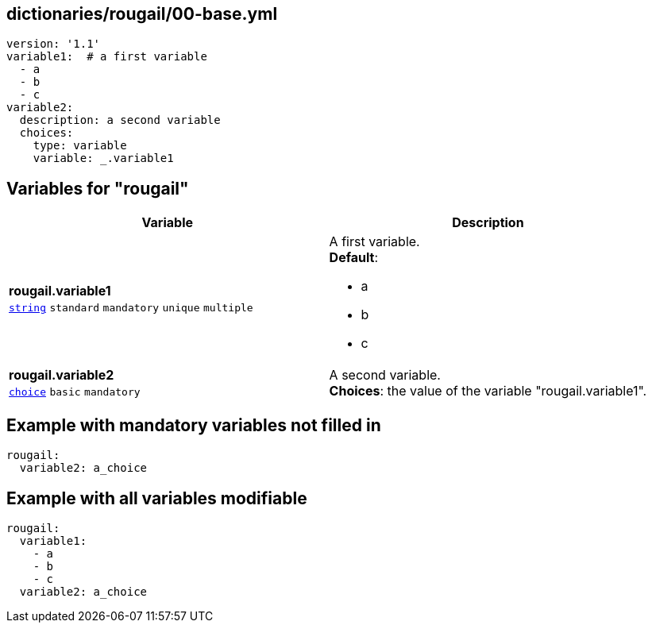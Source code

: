 == dictionaries/rougail/00-base.yml

[,yaml]
----
version: '1.1'
variable1:  # a first variable
  - a
  - b
  - c
variable2:
  description: a second variable
  choices:
    type: variable
    variable: _.variable1
----
== Variables for "rougail"

[cols="105a,105a",options="header"]
|====
| Variable                                                                                                | Description                                                                                             
| 
**rougail.variable1** +
`https://rougail.readthedocs.io/en/latest/variable.html#variables-types[string]` `standard` `mandatory` `unique` `multiple`                                                                                                         | 
A first variable. +
**Default**: 

* a
* b
* c                                                                                                         
| 
**rougail.variable2** +
`https://rougail.readthedocs.io/en/latest/variable.html#variables-types[choice]` `basic` `mandatory`                                                                                                         | 
A second variable. +
**Choices**: the value of the variable "rougail.variable1".                                                                                                         
|====


== Example with mandatory variables not filled in

[,yaml]
----
rougail:
  variable2: a_choice
----
== Example with all variables modifiable

[,yaml]
----
rougail:
  variable1:
    - a
    - b
    - c
  variable2: a_choice
----
